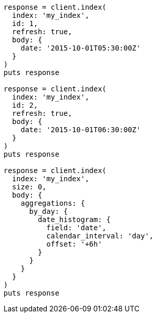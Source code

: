 [source, ruby]
----
response = client.index(
  index: 'my_index',
  id: 1,
  refresh: true,
  body: {
    date: '2015-10-01T05:30:00Z'
  }
)
puts response

response = client.index(
  index: 'my_index',
  id: 2,
  refresh: true,
  body: {
    date: '2015-10-01T06:30:00Z'
  }
)
puts response

response = client.index(
  index: 'my_index',
  size: 0,
  body: {
    aggregations: {
      by_day: {
        date_histogram: {
          field: 'date',
          calendar_interval: 'day',
          offset: '+6h'
        }
      }
    }
  }
)
puts response
----
